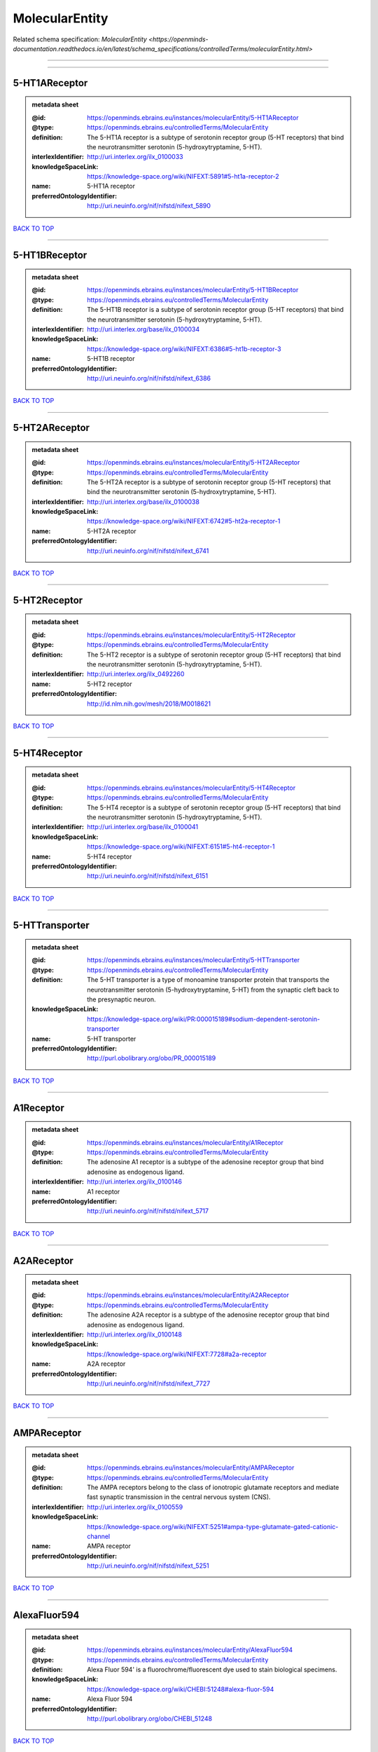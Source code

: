 ###############
MolecularEntity
###############

Related schema specification: `MolecularEntity <https://openminds-documentation.readthedocs.io/en/latest/schema_specifications/controlledTerms/molecularEntity.html>`

------------

------------

5-HT1AReceptor
--------------

.. admonition:: metadata sheet

   :@id: https://openminds.ebrains.eu/instances/molecularEntity/5-HT1AReceptor
   :@type: https://openminds.ebrains.eu/controlledTerms/MolecularEntity
   :definition: The 5-HT1A receptor is a subtype of serotonin receptor group (5-HT receptors) that bind the neurotransmitter serotonin (5-hydroxytryptamine, 5-HT).
   :interlexIdentifier: http://uri.interlex.org/ilx_0100033
   :knowledgeSpaceLink: https://knowledge-space.org/wiki/NIFEXT:5891#5-ht1a-receptor-2
   :name: 5-HT1A receptor
   :preferredOntologyIdentifier: http://uri.neuinfo.org/nif/nifstd/nifext_5890

`BACK TO TOP <MolecularEntity_>`_

------------

5-HT1BReceptor
--------------

.. admonition:: metadata sheet

   :@id: https://openminds.ebrains.eu/instances/molecularEntity/5-HT1BReceptor
   :@type: https://openminds.ebrains.eu/controlledTerms/MolecularEntity
   :definition: The 5-HT1B receptor is a subtype of serotonin receptor group (5-HT receptors) that bind the neurotransmitter serotonin (5-hydroxytryptamine, 5-HT).
   :interlexIdentifier: http://uri.interlex.org/base/ilx_0100034
   :knowledgeSpaceLink: https://knowledge-space.org/wiki/NIFEXT:6386#5-ht1b-receptor-3
   :name: 5-HT1B receptor
   :preferredOntologyIdentifier: http://uri.neuinfo.org/nif/nifstd/nifext_6386

`BACK TO TOP <MolecularEntity_>`_

------------

5-HT2AReceptor
--------------

.. admonition:: metadata sheet

   :@id: https://openminds.ebrains.eu/instances/molecularEntity/5-HT2AReceptor
   :@type: https://openminds.ebrains.eu/controlledTerms/MolecularEntity
   :definition: The 5-HT2A receptor is a subtype of serotonin receptor group (5-HT receptors) that bind the neurotransmitter serotonin (5-hydroxytryptamine, 5-HT).
   :interlexIdentifier: http://uri.interlex.org/base/ilx_0100038
   :knowledgeSpaceLink: https://knowledge-space.org/wiki/NIFEXT:6742#5-ht2a-receptor-1
   :name: 5-HT2A receptor
   :preferredOntologyIdentifier: http://uri.neuinfo.org/nif/nifstd/nifext_6741

`BACK TO TOP <MolecularEntity_>`_

------------

5-HT2Receptor
-------------

.. admonition:: metadata sheet

   :@id: https://openminds.ebrains.eu/instances/molecularEntity/5-HT2Receptor
   :@type: https://openminds.ebrains.eu/controlledTerms/MolecularEntity
   :definition: The 5-HT2 receptor is a subtype of serotonin receptor group (5-HT receptors) that bind the neurotransmitter serotonin (5-hydroxytryptamine, 5-HT).
   :interlexIdentifier: http://uri.interlex.org/ilx_0492260
   :name: 5-HT2 receptor
   :preferredOntologyIdentifier: http://id.nlm.nih.gov/mesh/2018/M0018621

`BACK TO TOP <MolecularEntity_>`_

------------

5-HT4Receptor
-------------

.. admonition:: metadata sheet

   :@id: https://openminds.ebrains.eu/instances/molecularEntity/5-HT4Receptor
   :@type: https://openminds.ebrains.eu/controlledTerms/MolecularEntity
   :definition: The 5-HT4 receptor is a subtype of serotonin receptor group (5-HT receptors) that bind the neurotransmitter serotonin (5-hydroxytryptamine, 5-HT).
   :interlexIdentifier: http://uri.interlex.org/base/ilx_0100041
   :knowledgeSpaceLink: https://knowledge-space.org/wiki/NIFEXT:6151#5-ht4-receptor-1
   :name: 5-HT4 receptor
   :preferredOntologyIdentifier: http://uri.neuinfo.org/nif/nifstd/nifext_6151

`BACK TO TOP <MolecularEntity_>`_

------------

5-HTTransporter
---------------

.. admonition:: metadata sheet

   :@id: https://openminds.ebrains.eu/instances/molecularEntity/5-HTTransporter
   :@type: https://openminds.ebrains.eu/controlledTerms/MolecularEntity
   :definition: The 5-HT transporter is a type of monoamine transporter protein that transports the neurotransmitter serotonin (5-hydroxytryptamine, 5-HT) from the synaptic cleft back to the presynaptic neuron.
   :knowledgeSpaceLink: https://knowledge-space.org/wiki/PR:000015189#sodium-dependent-serotonin-transporter
   :name: 5-HT transporter
   :preferredOntologyIdentifier: http://purl.obolibrary.org/obo/PR_000015189

`BACK TO TOP <MolecularEntity_>`_

------------

A1Receptor
----------

.. admonition:: metadata sheet

   :@id: https://openminds.ebrains.eu/instances/molecularEntity/A1Receptor
   :@type: https://openminds.ebrains.eu/controlledTerms/MolecularEntity
   :definition: The adenosine A1 receptor is a subtype of the adenosine receptor group that bind adenosine as endogenous ligand.
   :interlexIdentifier: http://uri.interlex.org/ilx_0100146
   :name: A1 receptor
   :preferredOntologyIdentifier: http://uri.neuinfo.org/nif/nifstd/nifext_5717

`BACK TO TOP <MolecularEntity_>`_

------------

A2AReceptor
-----------

.. admonition:: metadata sheet

   :@id: https://openminds.ebrains.eu/instances/molecularEntity/A2AReceptor
   :@type: https://openminds.ebrains.eu/controlledTerms/MolecularEntity
   :definition: The adenosine A2A receptor is a subtype of the adenosine receptor group that bind adenosine as endogenous ligand.
   :interlexIdentifier: http://uri.interlex.org/ilx_0100148
   :knowledgeSpaceLink: https://knowledge-space.org/wiki/NIFEXT:7728#a2a-receptor
   :name: A2A receptor
   :preferredOntologyIdentifier: http://uri.neuinfo.org/nif/nifstd/nifext_7727

`BACK TO TOP <MolecularEntity_>`_

------------

AMPAReceptor
------------

.. admonition:: metadata sheet

   :@id: https://openminds.ebrains.eu/instances/molecularEntity/AMPAReceptor
   :@type: https://openminds.ebrains.eu/controlledTerms/MolecularEntity
   :definition: The AMPA receptors belong to the class of ionotropic glutamate receptors and mediate fast synaptic transmission in the central nervous system (CNS).
   :interlexIdentifier: http://uri.interlex.org/ilx_0100559
   :knowledgeSpaceLink: https://knowledge-space.org/wiki/NIFEXT:5251#ampa-type-glutamate-gated-cationic-channel
   :name: AMPA receptor
   :preferredOntologyIdentifier: http://uri.neuinfo.org/nif/nifstd/nifext_5251

`BACK TO TOP <MolecularEntity_>`_

------------

AlexaFluor594
-------------

.. admonition:: metadata sheet

   :@id: https://openminds.ebrains.eu/instances/molecularEntity/AlexaFluor594
   :@type: https://openminds.ebrains.eu/controlledTerms/MolecularEntity
   :definition: Alexa Fluor 594' is a fluorochrome/fluorescent dye used to stain biological specimens.
   :knowledgeSpaceLink: https://knowledge-space.org/wiki/CHEBI:51248#alexa-fluor-594
   :name: Alexa Fluor 594
   :preferredOntologyIdentifier: http://purl.obolibrary.org/obo/CHEBI_51248

`BACK TO TOP <MolecularEntity_>`_

------------

Beta-Amyloid40
--------------

.. admonition:: metadata sheet

   :@id: https://openminds.ebrains.eu/instances/molecularEntity/Beta-Amyloid40
   :@type: https://openminds.ebrains.eu/controlledTerms/MolecularEntity
   :definition: Amyloid beta peptide with carboxyterminal variant ending at residual Val40.
   :interlexIdentifier: http://uri.interlex.org/ilx_0101246
   :knowledgeSpaceLink: https://knowledge-space.org/wiki/NLXMOL:20090708#beta-amyloid-40
   :name: Beta-Amyloid 40
   :preferredOntologyIdentifier: http://uri.neuinfo.org/nif/nifstd/nlx_13181

`BACK TO TOP <MolecularEntity_>`_

------------

D1Receptor
----------

.. admonition:: metadata sheet

   :@id: https://openminds.ebrains.eu/instances/molecularEntity/D1Receptor
   :@type: https://openminds.ebrains.eu/controlledTerms/MolecularEntity
   :definition: The D1 receptor is a subtype of the dopamine receptor group that primarily binds the neurotransmitter dopamine as endogenous ligand. The D1 receptor is the most abundant kind of dopamine receptor in the central nervous system.
   :interlexIdentifier: http://uri.interlex.org/ilx_0102774
   :knowledgeSpaceLink: https://knowledge-space.org/wiki/NIFEXT:5845#d1-receptor-1
   :name: D1 receptor
   :preferredOntologyIdentifier: http://uri.neuinfo.org/nif/nifstd/nifext_5845

`BACK TO TOP <MolecularEntity_>`_

------------

D2Receptor
----------

.. admonition:: metadata sheet

   :@id: https://openminds.ebrains.eu/instances/molecularEntity/D2Receptor
   :@type: https://openminds.ebrains.eu/controlledTerms/MolecularEntity
   :definition: The D2 receptor is a subtype of the dopamine receptor group that primarily binds the neurotransmitter dopamine as endogenous ligand.
   :interlexIdentifier: http://uri.interlex.org/ilx_0102775
   :knowledgeSpaceLink: https://knowledge-space.org/wiki/NIFEXT:5833#d2-receptor-3
   :name: D2 receptor
   :preferredOntologyIdentifier: http://uri.neuinfo.org/nif/nifstd/nifext_5833

`BACK TO TOP <MolecularEntity_>`_

------------

DAB
---

.. admonition:: metadata sheet

   :@id: https://openminds.ebrains.eu/instances/molecularEntity/DAB
   :@type: https://openminds.ebrains.eu/controlledTerms/MolecularEntity
   :definition: DAB is a chemically and thermodynamically stable derivative of benzidine.
   :interlexIdentifier: http://uri.interlex.org/ilx_0482636
   :knowledgeSpaceLink: https://knowledge-space.org/wiki/CHEBI:90994#3-3-diaminobenzidine
   :name: DAB
   :preferredOntologyIdentifier: http://purl.obolibrary.org/obo/CHEBI_90994

`BACK TO TOP <MolecularEntity_>`_

------------

Fluoro-Emerald
--------------

.. admonition:: metadata sheet

   :@id: https://openminds.ebrains.eu/instances/molecularEntity/Fluoro-Emerald
   :@type: https://openminds.ebrains.eu/controlledTerms/MolecularEntity
   :definition: Fluoro-Emerald is a fluorescent dextran derivative (dextran, fluorescein, 10,000 MW) used for tracing studies in the nervous system.
   :name: Fluoro-Emerald

`BACK TO TOP <MolecularEntity_>`_

------------

Fluoro-Gold
-----------

.. admonition:: metadata sheet

   :@id: https://openminds.ebrains.eu/instances/molecularEntity/Fluoro-Gold
   :@type: https://openminds.ebrains.eu/controlledTerms/MolecularEntity
   :definition: Fluoro-Gold is a fluorescent dye that is used as a retrograde tracer in tract tracing studies.
   :interlexIdentifier: http://uri.interlex.org/ilx_0104323
   :knowledgeSpaceLink: https://knowledge-space.org/wiki/NLXMOL:1012018#fluorogold
   :name: Fluoro-Gold
   :preferredOntologyIdentifier: http://uri.neuinfo.org/nif/nifstd/nlx_30125

`BACK TO TOP <MolecularEntity_>`_

------------

Fluoro-Ruby
-----------

.. admonition:: metadata sheet

   :@id: https://openminds.ebrains.eu/instances/molecularEntity/Fluoro-Ruby
   :@type: https://openminds.ebrains.eu/controlledTerms/MolecularEntity
   :definition: Fluoro-Ruby is a fluorescent dextran derivative (dextran, tetramethylrhodamine, 10,000 MW) used for retrograde tracing studies in the nervous system.
   :interlexIdentifier: http://uri.interlex.org/ilx_0104322
   :knowledgeSpaceLink: https://knowledge-space.org/wiki/NLX:65982#fluoro-ruby
   :name: Fluoro-Ruby
   :preferredOntologyIdentifier: http://uri.neuinfo.org/nif/nifstd/nlx_65982

`BACK TO TOP <MolecularEntity_>`_

------------

BZ
--

.. admonition:: metadata sheet

   :@id: https://openminds.ebrains.eu/instances/molecularEntity/GABA-A/BZ
   :@type: https://openminds.ebrains.eu/controlledTerms/MolecularEntity
   :definition: The GABA-A/BZ is a distinct binding site for benzodiazepines that is situated at the interface between the α- and γ-subunits of α- and γ-subunit containing GABA-A receptors.
   :name: GABA-A/BZ

`BACK TO TOP <MolecularEntity_>`_

------------

GABA-AReceptor
--------------

.. admonition:: metadata sheet

   :@id: https://openminds.ebrains.eu/instances/molecularEntity/GABA-AReceptor
   :@type: https://openminds.ebrains.eu/controlledTerms/MolecularEntity
   :definition: The GABA-A receptor is an ionotropic subtype of the GABA receptor class that respond to the neurotransmitter gamma-aminobutyric acid (GABA) as endogenous ligand.
   :knowledgeSpaceLink: https://knowledge-space.org/wiki/GO:1902711#gaba-a-receptor-complex
   :name: GABA-A receptor

`BACK TO TOP <MolecularEntity_>`_

------------

GABA-BReceptor
--------------

.. admonition:: metadata sheet

   :@id: https://openminds.ebrains.eu/instances/molecularEntity/GABA-BReceptor
   :@type: https://openminds.ebrains.eu/controlledTerms/MolecularEntity
   :definition: The GABA-B receptor is a metabotropic subtype of the GABA receptor class that respond to the neurotransmitter gamma-aminobutyric acid (GABA) as endogenous ligand.
   :interlexIdentifier: http://uri.interlex.org/ilx_0104503
   :name: GABA-B receptor
   :preferredOntologyIdentifier: http://uri.neuinfo.org/nif/nifstd/nlx_mol_090801

`BACK TO TOP <MolecularEntity_>`_

------------

GABAReceptor
------------

.. admonition:: metadata sheet

   :@id: https://openminds.ebrains.eu/instances/molecularEntity/GABAReceptor
   :@type: https://openminds.ebrains.eu/controlledTerms/MolecularEntity
   :definition: The GABA receptors are a group of receptors that respond to the neurotransmitter gamma-aminobutyric acid (GABA) as endogenous ligand.
   :interlexIdentifier: http://uri.interlex.org/ilx_0104502
   :knowledgeSpaceLink: https://knowledge-space.org/wiki/GO:1902710#gaba-receptor-complex
   :name: GABA receptor
   :preferredOntologyIdentifier: http://uri.neuinfo.org/nif/nifstd/nlx_mol_1006001

`BACK TO TOP <MolecularEntity_>`_

------------

JNKMapKinaseScaffoldProtein2
----------------------------

.. admonition:: metadata sheet

   :@id: https://openminds.ebrains.eu/instances/molecularEntity/JNKMapKinaseScaffoldProtein2
   :@type: https://openminds.ebrains.eu/controlledTerms/MolecularEntity
   :definition: The JNK MAP kinase scaffold protein 2 is a protein that is a translation product of the human MAPK8IP2 gene or a 1:1 ortholog thereof.
   :knowledgeSpaceLink: https://knowledge-space.org/wiki/PR:000010161#c-jun-amino-terminal-kinase-interacting-protein-2
   :name: JNK MAP kinase scaffold protein 2
   :preferredOntologyIdentifier: http://purl.obolibrary.org/obo/PR_000010161

`BACK TO TOP <MolecularEntity_>`_

------------

M1Receptor
----------

.. admonition:: metadata sheet

   :@id: https://openminds.ebrains.eu/instances/molecularEntity/M1Receptor
   :@type: https://openminds.ebrains.eu/controlledTerms/MolecularEntity
   :definition: The M1 receptor belongs to the family of muscarinic receptors which are activated by acetylcholine as endegenous ligand. It mediates slow excitatory postsynaptic potential in the postganglionic nerve and is also expressed in exocrine glands and in the central nervous system.
   :interlexIdentifier: http://uri.interlex.org/ilx_0106429
   :knowledgeSpaceLink: https://knowledge-space.org/wiki/NIFEXT:7352#m1-receptor-1
   :name: M1 receptor
   :preferredOntologyIdentifier: http://purl.obolibrary.org/obo/PR_000001613

`BACK TO TOP <MolecularEntity_>`_

------------

M2Receptor
----------

.. admonition:: metadata sheet

   :@id: https://openminds.ebrains.eu/instances/molecularEntity/M2Receptor
   :@type: https://openminds.ebrains.eu/controlledTerms/MolecularEntity
   :definition: The M2 receptor belongs to the family of muscarinic receptors which are activated by acetylcholine as endegenous ligand. It is expressed in cardiac tissues and acts to slow the heart rate to normal after sympathetic nervous system stimulation.
   :interlexIdentifier: http://uri.interlex.org/ilx_0106430
   :knowledgeSpaceLink: https://knowledge-space.org/wiki/NIFEXT:7953#m2-receptor-2
   :name: M2 receptor
   :preferredOntologyIdentifier: http://purl.obolibrary.org/obo/PR_000001614

`BACK TO TOP <MolecularEntity_>`_

------------

M3Receptor
----------

.. admonition:: metadata sheet

   :@id: https://openminds.ebrains.eu/instances/molecularEntity/M3Receptor
   :@type: https://openminds.ebrains.eu/controlledTerms/MolecularEntity
   :definition: The M3 receptor belongs to the family of muscarinic receptors which are activated by acetylcholine as endegenous ligand. It is expressed in many glands, in lungs, and in the smooth muscles of blood vessels.
   :interlexIdentifier: http://uri.interlex.org/ilx_0106431
   :knowledgeSpaceLink: https://knowledge-space.org/wiki/NIFEXT:6135#m3-receptor
   :name: M3 receptor
   :preferredOntologyIdentifier: http://uri.neuinfo.org/nif/nifstd/nifext_6131

`BACK TO TOP <MolecularEntity_>`_

------------

NMDAReceptor
------------

.. admonition:: metadata sheet

   :@id: https://openminds.ebrains.eu/instances/molecularEntity/NMDAReceptor
   :@type: https://openminds.ebrains.eu/controlledTerms/MolecularEntity
   :definition: The NMDA receptors belong to the class of ionotropic glutamate receptors which can be activated with glutamate and glycine with a voltage-dependent current flow. The blockage of the activated channel through extracellular magnesium (Mg2+) and zinc (Zn2+) ions can only be removed when the neuron is sufficiently depolarized.
   :interlexIdentifier: http://uri.interlex.org/ilx_0107622
   :knowledgeSpaceLink: https://knowledge-space.org/wiki/NIFEXT:5250#nmda-type-glutamate-gated-cationic-channel
   :name: NMDA receptor
   :preferredOntologyIdentifier: http://uri.neuinfo.org/nif/nifstd/nifext_5250

`BACK TO TOP <MolecularEntity_>`_

------------

acetylcholine
-------------

.. admonition:: metadata sheet

   :@id: https://openminds.ebrains.eu/instances/molecularEntity/acetylcholine
   :@type: https://openminds.ebrains.eu/controlledTerms/MolecularEntity
   :definition: Acetylcholine in vertebrates is the major neurotransmitter at neuromuscular junctions, autonomic ganglia, parasympathetic effector junctions, a subset of sympathetic effector junctions, and at many sites in the central nervous system.
   :interlexIdentifier: http://uri.interlex.org/ilx_0100240
   :name: acetylcholine
   :preferredOntologyIdentifier: http://uri.neuinfo.org/nif/nifstd/sao185580330

`BACK TO TOP <MolecularEntity_>`_

------------

alpha-1Receptor
---------------

.. admonition:: metadata sheet

   :@id: https://openminds.ebrains.eu/instances/molecularEntity/alpha-1Receptor
   :@type: https://openminds.ebrains.eu/controlledTerms/MolecularEntity
   :definition: The alpha-1 receptor is a subclass of the adrenoceptor group that bind epinephrine or norepinephrine as endogenous ligands.
   :name: alpha-1 receptor

`BACK TO TOP <MolecularEntity_>`_

------------

alpha-2Receptor
---------------

.. admonition:: metadata sheet

   :@id: https://openminds.ebrains.eu/instances/molecularEntity/alpha-2Receptor
   :@type: https://openminds.ebrains.eu/controlledTerms/MolecularEntity
   :definition: The alpha-2 receptor is a subclass of the adrenoceptor group that bind epinephrine or norepinephrine as endogenous ligands.
   :name: alpha-2 receptor

`BACK TO TOP <MolecularEntity_>`_

------------

alpha-4Beta-2Receptor
---------------------

.. admonition:: metadata sheet

   :@id: https://openminds.ebrains.eu/instances/molecularEntity/alpha-4Beta-2Receptor
   :@type: https://openminds.ebrains.eu/controlledTerms/MolecularEntity
   :definition: The alpha-4 beta-2 receptor belongs to the family of nicotinic acetylcholine receptors that respond to the neurotransmitter acetylcholine as endogenous ligand. This subtype is located in the brain, where activation yields post- and presynaptic excitation.
   :interlexIdentifier: http://uri.interlex.org/ilx_0597802
   :name: alpha-4 beta-2 receptor
   :preferredOntologyIdentifier: http://id.nlm.nih.gov/mesh/2018/M0356600

`BACK TO TOP <MolecularEntity_>`_

------------

anterogradeTracer
-----------------

.. admonition:: metadata sheet

   :@id: https://openminds.ebrains.eu/instances/molecularEntity/anterogradeTracer
   :@type: https://openminds.ebrains.eu/controlledTerms/MolecularEntity
   :definition: An anterograde tracer is a molecule that is taken up by neurons (e.g., by viral transfection mechanisms, by other cell internalization mechanisms or passive diffusion) and transported towards the axon terminals. It is used for anterograde tract tracing studies in the nervous system.
   :knowledgeSpaceLink: https://knowledge-space.org/wiki/NLXMOL:1012002#anterograde-tracer
   :name: anterograde tracer
   :preferredOntologyIdentifier: http://purl.obolibrary.org/obo/NLXMOL_1012002

`BACK TO TOP <MolecularEntity_>`_

------------

biomarker
---------

.. admonition:: metadata sheet

   :@id: https://openminds.ebrains.eu/instances/molecularEntity/biomarker
   :@type: https://openminds.ebrains.eu/controlledTerms/MolecularEntity
   :definition: A substance used as an indicator of a biological state, most commonly disease.
   :interlexIdentifier: http://uri.interlex.org/ilx_0101294
   :name: biomarker
   :preferredOntologyIdentifier: http://uri.neuinfo.org/nif/nifstd/nlx_mol_20090517

`BACK TO TOP <MolecularEntity_>`_

------------

biotinylatedDextranAmine
------------------------

.. admonition:: metadata sheet

   :@id: https://openminds.ebrains.eu/instances/molecularEntity/biotinylatedDextranAmine
   :@type: https://openminds.ebrains.eu/controlledTerms/MolecularEntity
   :definition: A 'biotinylated dextran amine' is an organic compound which is used as an anterograde and retrograde neuroanatomical tracer.
   :interlexIdentifier: http://uri.interlex.org/ilx_0450726
   :name: biotinylated dextran amine
   :preferredOntologyIdentifier: http://id.nlm.nih.gov/mesh/2018/M0205506

`BACK TO TOP <MolecularEntity_>`_

------------

brainDerivedNeurotrophicFactor
------------------------------

.. admonition:: metadata sheet

   :@id: https://openminds.ebrains.eu/instances/molecularEntity/brainDerivedNeurotrophicFactor
   :@type: https://openminds.ebrains.eu/controlledTerms/MolecularEntity
   :definition: The 'brain-derived neurotrophic factor' is a protein that, in humans, is encoded by the BDNF gene. [adapted from [wikipedia](https://en.wikipedia.org/wiki/Brain-derived_neurotrophic_factor)]
   :interlexIdentifier: http://uri.interlex.org/base/ilx_0101140
   :knowledgeSpaceLink: https://knowledge-space.org/wiki/NLXMOL:20090401#bdnf
   :name: brain-derived neurotrophic factor

`BACK TO TOP <MolecularEntity_>`_

------------

c-FOS
-----

.. admonition:: metadata sheet

   :@id: https://openminds.ebrains.eu/instances/molecularEntity/c-FOS
   :@type: https://openminds.ebrains.eu/controlledTerms/MolecularEntity
   :definition: c-FOS is a proto-oncogene that is the human homolog of the retroviral oncogene v-fos.
   :knowledgeSpaceLink: https://knowledge-space.org/wiki/PR:000007597#proto-oncogene-c-fos
   :name: c-FOS
   :preferredOntologyIdentifier: https://ncimeta.nci.nih.gov/ncimbrowser/ConceptReport.jsp?dictionary=NCI%20Metathesaurus&code=C0314702

`BACK TO TOP <MolecularEntity_>`_

------------

calbindin
---------

.. admonition:: metadata sheet

   :@id: https://openminds.ebrains.eu/instances/molecularEntity/calbindin
   :@type: https://openminds.ebrains.eu/controlledTerms/MolecularEntity
   :definition: Calbindin is a calcium-binding protein.
   :interlexIdentifier: http://uri.interlex.org/ilx_0101551
   :knowledgeSpaceLink: https://knowledge-space.org/wiki/NLXMOL:1006006#calbindin-28k
   :name: calbindin
   :preferredOntologyIdentifier: http://uri.neuinfo.org/nif/nifstd/nlx_mol_1006006

`BACK TO TOP <MolecularEntity_>`_

------------

calciumCalmodulinProteinKinaseII
--------------------------------

.. admonition:: metadata sheet

   :@id: https://openminds.ebrains.eu/instances/molecularEntity/calciumCalmodulinProteinKinaseII
   :@type: https://openminds.ebrains.eu/controlledTerms/MolecularEntity
   :definition: The 'calcium calmodulin protein kinase II' is a protein with a core domain architecture consisting of a Protein kinase domain and a C-terminal Calcium/calmodulin dependent protein kinase II Association domain.
   :interlexIdentifier: http://uri.interlex.org/ilx_0101561
   :knowledgeSpaceLink: https://knowledge-space.org/wiki/PR:000003197#calcium-calmodulin-dependent-protein-kinase-ii-chain
   :name: calcium calmodulin protein kinase II
   :preferredOntologyIdentifier: http://purl.obolibrary.org/obo/PR_000003197

`BACK TO TOP <MolecularEntity_>`_

------------

calciumCalmodulinProteinKinaseIIAlphaChain
------------------------------------------

.. admonition:: metadata sheet

   :@id: https://openminds.ebrains.eu/instances/molecularEntity/calciumCalmodulinProteinKinaseIIAlphaChain
   :@type: https://openminds.ebrains.eu/controlledTerms/MolecularEntity
   :definition: The 'calcium calmodulin protein kinase II alpha chain' is a calcium/calmodulin-dependent protein kinase type II chain that is a translation product of the human CAMK2A gene or a 1:1 ortholog thereof.
   :knowledgeSpaceLink: https://knowledge-space.org/wiki/PR:000003199#calcium-calmodulin-dependent-protein-kinase-type-ii-alpha-chain
   :name: calcium calmodulin protein kinase II alpha chain
   :preferredOntologyIdentifier: http://purl.obolibrary.org/obo/PR_000003199

`BACK TO TOP <MolecularEntity_>`_

------------

calretinin
----------

.. admonition:: metadata sheet

   :@id: https://openminds.ebrains.eu/instances/molecularEntity/calretinin
   :@type: https://openminds.ebrains.eu/controlledTerms/MolecularEntity
   :definition: Calretinin is an intracellular calcium-binding protein belonging to the troponin C superfamily. Members of this protein family have six EF-hand domains which bind calcium.
   :interlexIdentifier: http://uri.interlex.org/ilx_0101602
   :knowledgeSpaceLink: https://knowledge-space.org/wiki/NIFEXT:5#calretinin
   :name: calretinin
   :preferredOntologyIdentifier: http://uri.neuinfo.org/nif/nifstd/nifext_5717

`BACK TO TOP <MolecularEntity_>`_

------------

cholecystokinin
---------------

.. admonition:: metadata sheet

   :@id: https://openminds.ebrains.eu/instances/molecularEntity/cholecystokinin
   :@type: https://openminds.ebrains.eu/controlledTerms/MolecularEntity
   :definition: Cholecystokinin is a peptide hormone of the gastrointestinal system responsible for stimulating the digestion of fat and protein.
   :interlexIdentifier: http://uri.interlex.org/ilx_0102124
   :name: cholecystokinin
   :preferredOntologyIdentifier: http://uri.neuinfo.org/nif/nifstd/nifext_5068

`BACK TO TOP <MolecularEntity_>`_

------------

cholineAcetyltransferase
------------------------

.. admonition:: metadata sheet

   :@id: https://openminds.ebrains.eu/instances/molecularEntity/cholineAcetyltransferase
   :@type: https://openminds.ebrains.eu/controlledTerms/MolecularEntity
   :definition: Choline acetyltransferase is a synthetic enzyme that catalyzes the formation of acetylcholine from acetyl-CoA and choline
   :interlexIdentifier: http://uri.interlex.org/base/ilx_0102129
   :name: choline acetyltransferase
   :preferredOntologyIdentifier: http://uri.neuinfo.org/nif/nifstd/sao722953401

`BACK TO TOP <MolecularEntity_>`_

------------

cyclicAdenosineMonophosphate
----------------------------

.. admonition:: metadata sheet

   :@id: https://openminds.ebrains.eu/instances/molecularEntity/cyclicAdenosineMonophosphate
   :@type: https://openminds.ebrains.eu/controlledTerms/MolecularEntity
   :definition: Cyclic adenosine monophosphate is a second messenger important in many biological processes.
   :interlexIdentifier: http://uri.interlex.org/ilx_0100318
   :knowledgeSpaceLink: https://knowledge-space.org/wiki/CHEBI:17489#3-5-cyclic-amp
   :name: cyclic adenosine monophosphate
   :preferredOntologyIdentifier: http://purl.obolibrary.org/obo/CHEBI_17489

`BACK TO TOP <MolecularEntity_>`_

------------

dopamine
--------

.. admonition:: metadata sheet

   :@id: https://openminds.ebrains.eu/instances/molecularEntity/dopamine
   :@type: https://openminds.ebrains.eu/controlledTerms/MolecularEntity
   :definition: Dopamine is one of the catecholamine neurotransmitters in the brain. It is derived from tyrosine and is the precursor to norepinephrine and epinephrine.
   :interlexIdentifier: http://uri.interlex.org/base/ilx_0103384
   :knowledgeSpaceLink: https://knowledge-space.org/wiki/CHEBI:18243#dopamine
   :name: dopamine
   :preferredOntologyIdentifier: http://purl.obolibrary.org/obo/CHEBI_18243

`BACK TO TOP <MolecularEntity_>`_

------------

dopamineTransporter
-------------------

.. admonition:: metadata sheet

   :@id: https://openminds.ebrains.eu/instances/molecularEntity/dopamineTransporter
   :@type: https://openminds.ebrains.eu/controlledTerms/MolecularEntity
   :definition: A 'dopamine transporter' is a membrane-spanning protein that pumps the neurotransmitter dopamine out of the synaptic cleft back into cytosol.
   :interlexIdentifier: http://uri.interlex.org/base/ilx_0103388
   :knowledgeSpaceLink: https://knowledge-space.org/wiki/NLXMOL:20090512#dopamine-transporter
   :name: dopamine transporter
   :preferredOntologyIdentifier: http://purl.obolibrary.org/obo/PR_000015188

`BACK TO TOP <MolecularEntity_>`_

------------

dynorphin
---------

.. admonition:: metadata sheet

   :@id: https://openminds.ebrains.eu/instances/molecularEntity/dynorphin
   :@type: https://openminds.ebrains.eu/controlledTerms/MolecularEntity
   :definition: Dynorphin belongs to a class of opioid peptides that arise from the precursor protein prodynorphin. Dynorphins bind to the kappa opioid receptor.
   :interlexIdentifier: http://uri.interlex.org/ilx_0103624
   :name: dynorphin
   :preferredOntologyIdentifier: http://uri.neuinfo.org/nif/nifstd/nifext_5097

`BACK TO TOP <MolecularEntity_>`_

------------

enkephalin
----------

.. admonition:: metadata sheet

   :@id: https://openminds.ebrains.eu/instances/molecularEntity/enkephalin
   :@type: https://openminds.ebrains.eu/controlledTerms/MolecularEntity
   :definition: Enkephalin is a pentapeptide involved in regulating nociception in the body.
   :interlexIdentifier: http://uri.interlex.org/base/ilx_0103826
   :name: enkephalin
   :preferredOntologyIdentifier: http://uri.neuinfo.org/nif/nifstd/nifext_5096

`BACK TO TOP <MolecularEntity_>`_

------------

epibatidine
-----------

.. admonition:: metadata sheet

   :@id: https://openminds.ebrains.eu/instances/molecularEntity/epibatidine
   :@type: https://openminds.ebrains.eu/controlledTerms/MolecularEntity
   :definition: Epibatidine is a chlorinated alkaloid that binds to nicotinic and muscarinic acetylcholine receptors with high affinity.
   :interlexIdentifier: http://uri.interlex.org/ilx_0103884
   :name: epibatidine
   :preferredOntologyIdentifier: http://uri.neuinfo.org/nif/nifstd/nlx_chem_20090204

`BACK TO TOP <MolecularEntity_>`_

------------

excitatoryAminoAcidTransporter
------------------------------

.. admonition:: metadata sheet

   :@id: https://openminds.ebrains.eu/instances/molecularEntity/excitatoryAminoAcidTransporter
   :@type: https://openminds.ebrains.eu/controlledTerms/MolecularEntity
   :definition: The excitatory amino acid transporters are a subclass of glutamate transporters that remove glutamate from the synaptic cleft and extrasynaptic sites via glutamate reuptake into glial cells and neurons.
   :name: excitatory amino acid transporter

`BACK TO TOP <MolecularEntity_>`_

------------

excitatoryAminoAcidTransporter1
-------------------------------

.. admonition:: metadata sheet

   :@id: https://openminds.ebrains.eu/instances/molecularEntity/excitatoryAminoAcidTransporter1
   :@type: https://openminds.ebrains.eu/controlledTerms/MolecularEntity
   :definition: The excitatory amino acid transporter 1 belongs to the EAAT family. It is predominantly expressed in the plasma membrane removing glutamate from the extracellular space, but was also localized in the inner mitochondrial membrane as part of the malate-aspartate shuttle.
   :interlexIdentifier: http://uri.interlex.org/base/ilx_0103639
   :knowledgeSpaceLink: https://knowledge-space.org/wiki/PR:000014974#excitatory-amino-acid-transporter-1
   :name: excitatory amino acid transporter 1
   :preferredOntologyIdentifier: http://purl.obolibrary.org/obo/PR_0000149744

`BACK TO TOP <MolecularEntity_>`_

------------

excitatoryAminoAcidTransporter2
-------------------------------

.. admonition:: metadata sheet

   :@id: https://openminds.ebrains.eu/instances/molecularEntity/excitatoryAminoAcidTransporter2
   :@type: https://openminds.ebrains.eu/controlledTerms/MolecularEntity
   :definition: The excitatory amino acid transporter 2 belongs to the EAAT family. It clears the excitatory neurotransmitter glutamate from the extracellular space at synapses in the central nervous system and is responsible for over 90% of glutamate reuptake within the brain.
   :interlexIdentifier: http://uri.interlex.org/base/ilx_0103640
   :knowledgeSpaceLink: https://knowledge-space.org/wiki/PR:000014973#excitatory-amino-acid-transporter-2
   :name: excitatory amino acid transporter 2
   :preferredOntologyIdentifier: http://purl.obolibrary.org/obo/PR_000014973

`BACK TO TOP <MolecularEntity_>`_

------------

excitatoryAminoAcidTransporter3
-------------------------------

.. admonition:: metadata sheet

   :@id: https://openminds.ebrains.eu/instances/molecularEntity/excitatoryAminoAcidTransporter3
   :@type: https://openminds.ebrains.eu/controlledTerms/MolecularEntity
   :definition: The excitatory amino acid transporter 3 belongs to the EAAT family transporting glutamate across plasma membranes in neurons. It can also transport aspartate and plays a role in the neuronal cysteine uptake.
   :interlexIdentifier: http://uri.interlex.org/base/ilx_0103641
   :knowledgeSpaceLink: https://knowledge-space.org/wiki/PR:000014972#excitatory-amino-acid-transporter-3
   :name: excitatory amino acid transporter 3
   :preferredOntologyIdentifier: http://purl.obolibrary.org/obo/PR_000014972

`BACK TO TOP <MolecularEntity_>`_

------------

excitatoryAminoAcidTransporter4
-------------------------------

.. admonition:: metadata sheet

   :@id: https://openminds.ebrains.eu/instances/molecularEntity/excitatoryAminoAcidTransporter4
   :@type: https://openminds.ebrains.eu/controlledTerms/MolecularEntity
   :definition: The excitatory amino acid transporter 4 belongs to the EAAT family. It is expressed predominantly in the cerebellum, has high affinity for the excitatory amino acids L-aspartate and L-glutamate.
   :interlexIdentifier: http://uri.interlex.org/base/ilx_0103642
   :knowledgeSpaceLink: https://knowledge-space.org/wiki/PR:000014977#excitatory-amino-acid-transporter-4
   :name: excitatory amino acid transporter 4
   :preferredOntologyIdentifier: http://purl.obolibrary.org/obo/PR_000014977

`BACK TO TOP <MolecularEntity_>`_

------------

excitatoryAminoAcidTransporter5
-------------------------------

.. admonition:: metadata sheet

   :@id: https://openminds.ebrains.eu/instances/molecularEntity/excitatoryAminoAcidTransporter5
   :@type: https://openminds.ebrains.eu/controlledTerms/MolecularEntity
   :definition: The excitatory amino acid transporter 5 belongs to the EAAT family. It is expressed predominantly in the retina, has high affinity for the excitatory amino acid L-glutamate.
   :knowledgeSpaceLink: https://knowledge-space.org/wiki/PR:000014978#excitatory-amino-acid-transporter-5
   :name: excitatory amino acid transporter 5
   :preferredOntologyIdentifier: http://purl.obolibrary.org/obo/PR_000014978

`BACK TO TOP <MolecularEntity_>`_

------------

flumazenil
----------

.. admonition:: metadata sheet

   :@id: https://openminds.ebrains.eu/instances/molecularEntity/flumazenil
   :@type: https://openminds.ebrains.eu/controlledTerms/MolecularEntity
   :definition: Flumazenil is a selective GABAA receptor antagonist that binds to the benzodiazepine recognition site on the GABAA/benzodiazepine receptor complex.
   :interlexIdentifier: http://uri.interlex.org/base/ilx_0104307
   :name: flumazenil
   :preferredOntologyIdentifier: http://purl.obolibrary.org/obo/CHEBI_5103

`BACK TO TOP <MolecularEntity_>`_

------------

fluorescentMicrospheres
-----------------------

.. admonition:: metadata sheet

   :@id: https://openminds.ebrains.eu/instances/molecularEntity/fluorescentMicrospheres
   :@type: https://openminds.ebrains.eu/controlledTerms/MolecularEntity
   :definition: Fluorescent microspheres are non-toxic, non-biologically reactive small polymers embedded with fluorescent dye which are used in medical imaging, as markers for fluorescent microscopy and as standards for flow cytometry fluorescent cell sorting.
   :name: fluorescent microspheres

`BACK TO TOP <MolecularEntity_>`_

------------

gabazine
--------

.. admonition:: metadata sheet

   :@id: https://openminds.ebrains.eu/instances/molecularEntity/gabazine
   :@type: https://openminds.ebrains.eu/controlledTerms/MolecularEntity
   :definition: Gabazine is a competitive and selective GABAA antagonist.
   :interlexIdentifier: http://uri.interlex.org/base/ilx_0572043
   :name: gabazine
   :preferredOntologyIdentifier: http://id.nlm.nih.gov/mesh/2018/M0142643

`BACK TO TOP <MolecularEntity_>`_

------------

galanin
-------

.. admonition:: metadata sheet

   :@id: https://openminds.ebrains.eu/instances/molecularEntity/galanin
   :@type: https://openminds.ebrains.eu/controlledTerms/MolecularEntity
   :definition: Galanin is a biologically active neuropeptide, encoded by the GAL gene, that is widely distributed in the central and peripheral nervous systems and the endocrine system.
   :interlexIdentifier: http://uri.interlex.org/base/ilx_0104529
   :knowledgeSpaceLink: https://knowledge-space.org/wiki/NIFEXT:5074#galanin
   :name: galanin
   :preferredOntologyIdentifier: http://uri.neuinfo.org/nif/nifstd/nifext_5074

`BACK TO TOP <MolecularEntity_>`_

------------

glutamate
---------

.. admonition:: metadata sheet

   :@id: https://openminds.ebrains.eu/instances/molecularEntity/glutamate
   :@type: https://openminds.ebrains.eu/controlledTerms/MolecularEntity
   :definition: Glutamate is the carboxylate anion of glutamic acid; and the major excitatory neurotransmitter in the central nervous system of vertebrates, the peripheral nervous system of invertebrates.
   :interlexIdentifier: http://uri.interlex.org/base/ilx_0104676
   :knowledgeSpaceLink: https://knowledge-space.org/wiki/SAO:1744435799#glutamate
   :name: glutamate
   :preferredOntologyIdentifier: http://uri.neuinfo.org/nif/nifstd/sao1744435799

`BACK TO TOP <MolecularEntity_>`_

------------

glutamateTransporter
--------------------

.. admonition:: metadata sheet

   :@id: https://openminds.ebrains.eu/instances/molecularEntity/glutamateTransporter
   :@type: https://openminds.ebrains.eu/controlledTerms/MolecularEntity
   :definition: The glutamate transporters are a class of transporter proteins that can move the neurotransmitter glutamate across membranes.
   :interlexIdentifier: http://uri.interlex.org/ilx_0104678
   :knowledgeSpaceLink: https://knowledge-space.org/wiki/SAO:1399894198#glutamate-transporter
   :name: glutamate transporter
   :preferredOntologyIdentifier: http://uri.neuinfo.org/nif/nifstd/sao1399894198

`BACK TO TOP <MolecularEntity_>`_

------------

glycineTransporter2
-------------------

.. admonition:: metadata sheet

   :@id: https://openminds.ebrains.eu/instances/molecularEntity/glycineTransporter2
   :@type: https://openminds.ebrains.eu/controlledTerms/MolecularEntity
   :definition: The glycine transporter 2 is a member of the Na+ and Cl−-coupled transporter family SLC6 that recaptures the inhibitory transmitter glycine in the spinal cord and brainstem.
   :knowledgeSpaceLink: https://knowledge-space.org/wiki/PR:000015190#sodium-and-chloride-dependent-glycine-transporter-2
   :name: glycine transporter 2
   :preferredOntologyIdentifier: http://purl.obolibrary.org/obo/PR_000015190

`BACK TO TOP <MolecularEntity_>`_

------------

growthFactor
------------

.. admonition:: metadata sheet

   :@id: https://openminds.ebrains.eu/instances/molecularEntity/growthFactor
   :@type: https://openminds.ebrains.eu/controlledTerms/MolecularEntity
   :definition: The 'growth factor' comprises signal molecules that are involved in the control of cell growth and differentiation.
   :interlexIdentifier: http://uri.interlex.org/ilx_0104801
   :name: growth factor
   :preferredOntologyIdentifier: http://uri.neuinfo.org/nif/nifstd/sao1671627152

`BACK TO TOP <MolecularEntity_>`_

------------

histamine
---------

.. admonition:: metadata sheet

   :@id: https://openminds.ebrains.eu/instances/molecularEntity/histamine
   :@type: https://openminds.ebrains.eu/controlledTerms/MolecularEntity
   :definition: Histamine is produced by basophils and mast cells (in connective tissues). It is involved in local immune responses and regulating physiological function in the gut and acts as a neurotransmitter (adapted from Wikipedia).
   :interlexIdentifier: http://uri.interlex.org/base/ilx_0105065
   :knowledgeSpaceLink: https://knowledge-space.org/wiki/NIFEXT:5016#histamine
   :name: histamine
   :preferredOntologyIdentifier: http://uri.neuinfo.org/nif/nifstd/nifext_5016

`BACK TO TOP <MolecularEntity_>`_

------------

insulinLikeGrowthFactor1
------------------------

.. admonition:: metadata sheet

   :@id: https://openminds.ebrains.eu/instances/molecularEntity/insulinLikeGrowthFactor1
   :@type: https://openminds.ebrains.eu/controlledTerms/MolecularEntity
   :definition: The term 'insulin-like growth factor' names a set of proteins with high sequence similarity to insulin that are part of a complex system that cells use to communicate with their physiologic environment. [adapted from [wikipedia](https://en.wikipedia.org/wiki/Insulin-like_growth_factor)]
   :interlexIdentifier: http://uri.interlex.org/base/ilx_0105523
   :knowledgeSpaceLink: https://knowledge-space.org/wiki/PR:000009182#insulin-like-growth-factor-i
   :name: insulin-like growth factor 1

`BACK TO TOP <MolecularEntity_>`_

------------

intrabody
---------

.. admonition:: metadata sheet

   :@id: https://openminds.ebrains.eu/instances/molecularEntity/intrabody
   :@type: https://openminds.ebrains.eu/controlledTerms/MolecularEntity
   :definition: An 'intrabody' is an antibody that works within the cell to bind an intracellular protein.
   :name: intrabody

`BACK TO TOP <MolecularEntity_>`_

------------

ionotropicGlutamateReceptor
---------------------------

.. admonition:: metadata sheet

   :@id: https://openminds.ebrains.eu/instances/molecularEntity/ionotropicGlutamateReceptor
   :@type: https://openminds.ebrains.eu/controlledTerms/MolecularEntity
   :definition: Ionotropic glutamate receptors are a class of ligand-gated ion channels that are activated by the neurotransmitter glutamate as endogenous ligand.
   :interlexIdentifier: http://uri.interlex.org/ilx_0105706
   :knowledgeSpaceLink: https://knowledge-space.org/wiki/NLXMOL:20090501#ionotropic-glutamate-receptor
   :name: ionotropic glutamate receptor
   :preferredOntologyIdentifier: http://uri.neuinfo.org/nif/nifstd/nlx_mol_20090501

`BACK TO TOP <MolecularEntity_>`_

------------

iperoxo
-------

.. admonition:: metadata sheet

   :@id: https://openminds.ebrains.eu/instances/molecularEntity/iperoxo
   :@type: https://openminds.ebrains.eu/controlledTerms/MolecularEntity
   :definition: Iperoxo is an organic chemical molecule that is used as a muscarinic M2 receptor agonist.
   :interlexIdentifier: http://uri.interlex.org/ilx_0630403
   :name: iperoxo
   :preferredOntologyIdentifier: http://id.nlm.nih.gov/mesh/2018/M000598130

`BACK TO TOP <MolecularEntity_>`_

------------

isoflurane
----------

.. admonition:: metadata sheet

   :@id: https://openminds.ebrains.eu/instances/molecularEntity/isoflurane
   :@type: https://openminds.ebrains.eu/controlledTerms/MolecularEntity
   :definition: Isoflurane is a stable, non-explosive inhalation anesthetic, relatively free from significant side effects.
   :interlexIdentifier: http://uri.interlex.org/ilx_0105740
   :knowledgeSpaceLink: https://knowledge-space.org/wiki/CHEBI:6015#isoflurane
   :name: isoflurane
   :preferredOntologyIdentifier: http://purl.obolibrary.org/obo/CHEBI_6015

`BACK TO TOP <MolecularEntity_>`_

------------

kainateReceptor
---------------

.. admonition:: metadata sheet

   :@id: https://openminds.ebrains.eu/instances/molecularEntity/kainateReceptor
   :@type: https://openminds.ebrains.eu/controlledTerms/MolecularEntity
   :definition: The kainate receptors belong to the class of ionotropic glutamate receptors that can be involved in excitatory neurotransmission (postsynaptic) as well as inhibitory neurotransmission (presynaptic).
   :interlexIdentifier: http://uri.interlex.org/ilx_0105822
   :knowledgeSpaceLink: https://knowledge-space.org/wiki/NIFEXT:5252#kainate-glutamate-gated-cationic-channel
   :name: kainate receptor
   :preferredOntologyIdentifier: http://uri.neuinfo.org/nif/nifstd/nifext_5252

`BACK TO TOP <MolecularEntity_>`_

------------

kallikrein-relatedPeptidase8
----------------------------

.. admonition:: metadata sheet

   :@id: https://openminds.ebrains.eu/instances/molecularEntity/kallikrein-relatedPeptidase8
   :@type: https://openminds.ebrains.eu/controlledTerms/MolecularEntity
   :definition: The kallikrein-related peptidase 8 is a protein that is a translation product of the mouse Klk1b8 gene or a 1:1 ortholog thereof.
   :knowledgeSpaceLink: https://knowledge-space.org/wiki/PR:000009614#kallikrein-1-related-peptidase-b8
   :name: kallikrein-related peptidase 8
   :preferredOntologyIdentifier: http://purl.obolibrary.org/obo/PR_000009614

`BACK TO TOP <MolecularEntity_>`_

------------

ketamine
--------

.. admonition:: metadata sheet

   :@id: https://openminds.ebrains.eu/instances/molecularEntity/ketamine
   :@type: https://openminds.ebrains.eu/controlledTerms/MolecularEntity
   :definition: Ketamine is a cyclohexanone derivative used for induction of anesthesia.
   :interlexIdentifier: http://uri.interlex.org/ilx_0105850
   :knowledgeSpaceLink: https://knowledge-space.org/wiki/NIFSTD:DB01221#ketamine
   :name: ketamine
   :preferredOntologyIdentifier: https://www.drugbank.ca/drugs/DB01221

`BACK TO TOP <MolecularEntity_>`_

------------

luciferYellow
-------------

.. admonition:: metadata sheet

   :@id: https://openminds.ebrains.eu/instances/molecularEntity/luciferYellow
   :@type: https://openminds.ebrains.eu/controlledTerms/MolecularEntity
   :definition: Lucifer yellow is a fluorescent dye used that it can be readily visualized in both living and fixed cells using a fluorescence microscope.
   :interlexIdentifier: http://uri.interlex.org/base/ilx_0439021
   :name: lucifer yellow
   :preferredOntologyIdentifier: http://id.nlm.nih.gov/mesh/2018/M0068243

`BACK TO TOP <MolecularEntity_>`_

------------

medetomidine
------------

.. admonition:: metadata sheet

   :@id: https://openminds.ebrains.eu/instances/molecularEntity/medetomidine
   :@type: https://openminds.ebrains.eu/controlledTerms/MolecularEntity
   :definition: Medetomidine is a synthetic drug used as both a surgical anesthetic and analgesic.
   :interlexIdentifier: http://uri.interlex.org/ilx_0488544
   :knowledgeSpaceLink: https://knowledge-space.org/wiki/CHEBI:48552#medetomidine
   :name: medetomidine
   :preferredOntologyIdentifier: http://purl.obolibrary.org/obo/CHEBI_48552

`BACK TO TOP <MolecularEntity_>`_

------------

metabotropicGlutamateReceptor
-----------------------------

.. admonition:: metadata sheet

   :@id: https://openminds.ebrains.eu/instances/molecularEntity/metabotropicGlutamateReceptor
   :@type: https://openminds.ebrains.eu/controlledTerms/MolecularEntity
   :definition: Metabotropic glutamate receptors are active through an indirect metabotropic process and respond to glutamate as endogenous ligand.
   :interlexIdentifier: http://uri.interlex.org/base/ilx_0106829
   :knowledgeSpaceLink: https://knowledge-space.org/wiki/NLXMOL:20090503#metabotropic-glutamate-receptor
   :name: metabotropic glutamate receptor
   :preferredOntologyIdentifier: http://uri.neuinfo.org/nif/nifstd/nlx_mol_20090503

`BACK TO TOP <MolecularEntity_>`_

------------

metabotropicGlutamateReceptor1
------------------------------

.. admonition:: metadata sheet

   :@id: https://openminds.ebrains.eu/instances/molecularEntity/metabotropicGlutamateReceptor1
   :@type: https://openminds.ebrains.eu/controlledTerms/MolecularEntity
   :definition: The metabotropic glutamate receptor 1 belongs to group I of the MGluR family.
   :interlexIdentifier: http://uri.interlex.org/ilx_0106891
   :name: metabotropic glutamate receptor 1
   :preferredOntologyIdentifier: http://uri.neuinfo.org/nif/nifstd/nlx_mol_20090504

`BACK TO TOP <MolecularEntity_>`_

------------

metabotropicGlutamateReceptor2
------------------------------

.. admonition:: metadata sheet

   :@id: https://openminds.ebrains.eu/instances/molecularEntity/metabotropicGlutamateReceptor2
   :@type: https://openminds.ebrains.eu/controlledTerms/MolecularEntity
   :definition: The metabotropic glutamate receptor 2 belongs to group II of the MGluR family. When activated by its endogenous ligand glutamate, it inhibits the emptying of vesicular contents at the presynaptic terminal of glutamatergic neurons.
   :interlexIdentifier: http://uri.interlex.org/base/ilx_0106892
   :knowledgeSpaceLink: https://knowledge-space.org/wiki/PR:000008264#metabotropic-glutamate-receptor-2
   :name: metabotropic glutamate receptor 2
   :preferredOntologyIdentifier: http://uri.neuinfo.org/nif/nifstd/nlx_mol_20090505

`BACK TO TOP <MolecularEntity_>`_

------------

metabotropicGlutamateReceptor3
------------------------------

.. admonition:: metadata sheet

   :@id: https://openminds.ebrains.eu/instances/molecularEntity/metabotropicGlutamateReceptor3
   :@type: https://openminds.ebrains.eu/controlledTerms/MolecularEntity
   :definition: The metabotropic glutamate receptor 3 belongs to group II of the MGluR family. When activated by its endogenous ligand glutamate, it inhibits the emptying of vesicular contents at the presynaptic terminal of glutamatergic neurons.
   :interlexIdentifier: http://uri.interlex.org/base/ilx_0106893
   :knowledgeSpaceLink: https://knowledge-space.org/wiki/PR:000008265#metabotropic-glutamate-receptor-3
   :name: metabotropic glutamate receptor 3
   :preferredOntologyIdentifier: http://uri.neuinfo.org/nif/nifstd/nlx_mol_20090506

`BACK TO TOP <MolecularEntity_>`_

------------

metabotropicGlutamateReceptor5
------------------------------

.. admonition:: metadata sheet

   :@id: https://openminds.ebrains.eu/instances/molecularEntity/metabotropicGlutamateReceptor5
   :@type: https://openminds.ebrains.eu/controlledTerms/MolecularEntity
   :definition: The metabotropic glutamate receptor 5 belongs to group I of the MGluR family.
   :interlexIdentifier: http://uri.interlex.org/ilx_0106895
   :name: metabotropic glutamate receptor 5
   :preferredOntologyIdentifier: http://uri.neuinfo.org/nif/nifstd/nlx_mol_20090508

`BACK TO TOP <MolecularEntity_>`_

------------

muscimol
--------

.. admonition:: metadata sheet

   :@id: https://openminds.ebrains.eu/instances/molecularEntity/muscimol
   :@type: https://openminds.ebrains.eu/controlledTerms/MolecularEntity
   :definition: Muscimol is a potent and selective orthosteric agonist for the GABAA receptors and displays sedative-hypnotic, depressant and hallucinogenic psychoactivity
   :interlexIdentifier: http://uri.interlex.org/base/ilx_0485557
   :name: muscimol
   :preferredOntologyIdentifier: http://id.nlm.nih.gov/mesh/2018/M0014231

`BACK TO TOP <MolecularEntity_>`_

------------

neurobiotin
-----------

.. admonition:: metadata sheet

   :@id: https://openminds.ebrains.eu/instances/molecularEntity/neurobiotin
   :@type: https://openminds.ebrains.eu/controlledTerms/MolecularEntity
   :definition: Neurobiotin is a biotin derivative with moleular weight 286 kDa that can be used as an anterograde and retrograde tracer in the nervous system.
   :interlexIdentifier: http://uri.interlex.org/ilx_0107453
   :knowledgeSpaceLink: https://knowledge-space.org/wiki/NLXMOL:1012015#neurobiotin
   :name: neurobiotin
   :preferredOntologyIdentifier: http://uri.neuinfo.org/nif/nifstd/nlx_157299

`BACK TO TOP <MolecularEntity_>`_

------------

neuroligin-3
------------

.. admonition:: metadata sheet

   :@id: https://openminds.ebrains.eu/instances/molecularEntity/neuroligin-3
   :@type: https://openminds.ebrains.eu/controlledTerms/MolecularEntity
   :definition: Neuroligin-3 is a protein that is a translation product of the NLGN3 gene or a 1:1 ortholog thereof.
   :interlexIdentifier: http://uri.interlex.org/ilx_0107485
   :knowledgeSpaceLink: https://knowledge-space.org/wiki/PR:000011256#neuroligin-3
   :name: neuroligin-3
   :preferredOntologyIdentifier: http://purl.obolibrary.org/obo/PR_000011256

`BACK TO TOP <MolecularEntity_>`_

------------

neuronalNuclearAntigen
----------------------

.. admonition:: metadata sheet

   :@id: https://openminds.ebrains.eu/instances/molecularEntity/neuronalNuclearAntigen
   :@type: https://openminds.ebrains.eu/controlledTerms/MolecularEntity
   :definition: Neuronal nuclear antigen is a 46/48KD DNA-binding, neuron-specific protein found in nuclei which is present in most vertebrate CNS and PNS neuronal cell types.
   :interlexIdentifier: http://uri.interlex.org/ilx_0107517
   :name: neuronal nuclear antigen
   :preferredOntologyIdentifier: http://uri.neuinfo.org/nif/nifstd/nlx_152221

`BACK TO TOP <MolecularEntity_>`_

------------

neurotrophicFactor
------------------

.. admonition:: metadata sheet

   :@id: https://openminds.ebrains.eu/instances/molecularEntity/neurotrophicFactor
   :@type: https://openminds.ebrains.eu/controlledTerms/MolecularEntity
   :definition: The 'neurotrophic factor' is a family of biomolecules that support growth, survival, and differentiation of both developing and mature neurons.
   :name: neurotrophic factor

`BACK TO TOP <MolecularEntity_>`_

------------

parvalbumin
-----------

.. admonition:: metadata sheet

   :@id: https://openminds.ebrains.eu/instances/molecularEntity/parvalbumin
   :@type: https://openminds.ebrains.eu/controlledTerms/MolecularEntity
   :definition: Parvalbumin is a calcium-binding albumin protein with low molecular weight (typically 9-11 kDa).
   :interlexIdentifier: http://uri.interlex.org/ilx_0108558
   :knowledgeSpaceLink: https://knowledge-space.org/wiki/NIFEXT:6#parvalbumin
   :name: parvalbumin
   :preferredOntologyIdentifier: http://uri.neuinfo.org/nif/nifstd/nifext_6

`BACK TO TOP <MolecularEntity_>`_

------------

vesicularGlutamateTransporter
-----------------------------

.. admonition:: metadata sheet

   :@id: https://openminds.ebrains.eu/instances/molecularEntity/vesicularGlutamateTransporter
   :@type: https://openminds.ebrains.eu/controlledTerms/MolecularEntity
   :definition: The vesicular glutamate transporters are a subclass of glutamate transporters that move glutamate from the cell cytoplasm into synaptic vesicles.
   :name: vesicular glutamate transporter

`BACK TO TOP <MolecularEntity_>`_

------------

vesicularGlutamateTransporter1
------------------------------

.. admonition:: metadata sheet

   :@id: https://openminds.ebrains.eu/instances/molecularEntity/vesicularGlutamateTransporter1
   :@type: https://openminds.ebrains.eu/controlledTerms/MolecularEntity
   :definition: The vesicular glutamate transporter 1 belongs to the VGLUT family. It is preferentially associated with the membranes of synaptic vesicles and functions in glutamate transport.
   :interlexIdentifier: http://uri.interlex.org/base/ilx_0112442
   :knowledgeSpaceLink: https://knowledge-space.org/wiki/NLXMOL:1006007#vesicular-glutamate-transporter-1
   :name: vesicular glutamate transporter 1
   :preferredOntologyIdentifier: http://purl.obolibrary.org/obo/PR_000014963

`BACK TO TOP <MolecularEntity_>`_

------------

vesicularGlutamateTransporter2
------------------------------

.. admonition:: metadata sheet

   :@id: https://openminds.ebrains.eu/instances/molecularEntity/vesicularGlutamateTransporter2
   :@type: https://openminds.ebrains.eu/controlledTerms/MolecularEntity
   :definition: The vesicular glutamate transporter 2 belongs to the VGLUT family. It mediates the uptake of glutamate into synaptic vesicles at presynaptic nerve terminals of excitatory neural cells.
   :interlexIdentifier: http://uri.interlex.org/base/ilx_0112443
   :knowledgeSpaceLink: https://knowledge-space.org/wiki/NLXMOL:1006009#vesicular-glutamate-transporter-2
   :name: vesicular glutamate transporter 2
   :preferredOntologyIdentifier: http://purl.obolibrary.org/obo/PR_000014962

`BACK TO TOP <MolecularEntity_>`_

------------

vesicularGlutamateTransporter3
------------------------------

.. admonition:: metadata sheet

   :@id: https://openminds.ebrains.eu/instances/molecularEntity/vesicularGlutamateTransporter3
   :@type: https://openminds.ebrains.eu/controlledTerms/MolecularEntity
   :definition: The vesicular glutamate transporter 3 belongs to the VGLUT family. It transports the neurotransmitter glutamate into synaptic vesicles before it is released into the synaptic cleft.
   :knowledgeSpaceLink: https://knowledge-space.org/wiki/PR:000014964#vesicular-glutamate-transporter-3
   :name: vesicular glutamate transporter 3
   :preferredOntologyIdentifier: http://purl.obolibrary.org/obo/PR_000014964

`BACK TO TOP <MolecularEntity_>`_

------------

